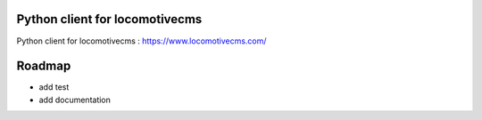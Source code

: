 Python client for locomotivecms
==================================

Python client for locomotivecms : https://www.locomotivecms.com/

Roadmap
=======

- add test
- add documentation
